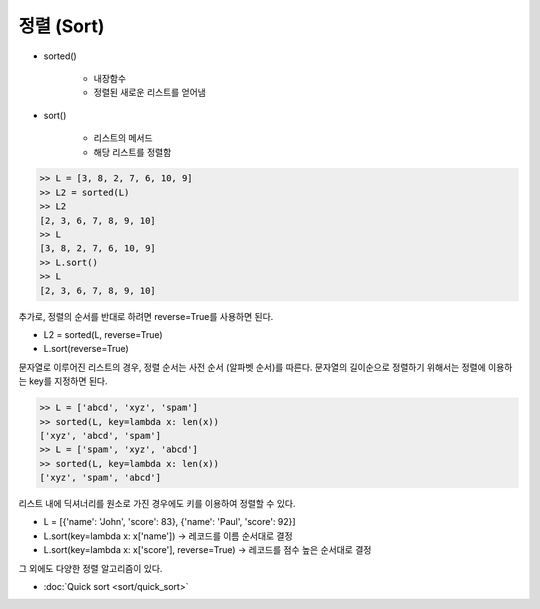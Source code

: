 ===========
정렬 (Sort)
===========

.. figure:: img/sort&search/sort.png
    :align: center
    :scale: 40%

* sorted()

    * 내장함수
    * 정렬된 새로운 리스트를 얻어냄

* sort()

    * 리스트의 메서드
    * 해당 리스트를 정렬함

.. code-block:: python

    >> L = [3, 8, 2, 7, 6, 10, 9]
    >> L2 = sorted(L)
    >> L2
    [2, 3, 6, 7, 8, 9, 10]
    >> L
    [3, 8, 2, 7, 6, 10, 9]
    >> L.sort()
    >> L
    [2, 3, 6, 7, 8, 9, 10]

추가로, 정렬의 순서를 반대로 하려면 reverse=True를 사용하면 된다.

* L2 = sorted(L, reverse=True)
* L.sort(reverse=True)

문자열로 이루어진 리스트의 경우, 정렬 순서는 사전 순서 (알파벳 순서)를 따른다. 문자열의 길이순으로 정렬하기 위해서는 정렬에 이용하는 key를 지정하면 된다.

.. code-block:: python

    >> L = ['abcd', 'xyz', 'spam']
    >> sorted(L, key=lambda x: len(x))
    ['xyz', 'abcd', 'spam']
    >> L = ['spam', 'xyz', 'abcd']
    >> sorted(L, key=lambda x: len(x))
    ['xyz', 'spam', 'abcd']

리스트 내에 딕셔너리를 원소로 가진 경우에도 키를 이용하여 정렬할 수 있다.

* L = [{'name': 'John', 'score': 83}, {'name': 'Paul', 'score': 92}]
* L.sort(key=lambda x: x['name']) → 레코드를 이름 순서대로 결정
* L.sort(key=lambda x: x['score'], reverse=True) → 레코드를 점수 높은 순서대로 결정

그 외에도 다양한 정렬 알고리즘이 있다.

* :doc:`Quick sort <sort/quick_sort>`
